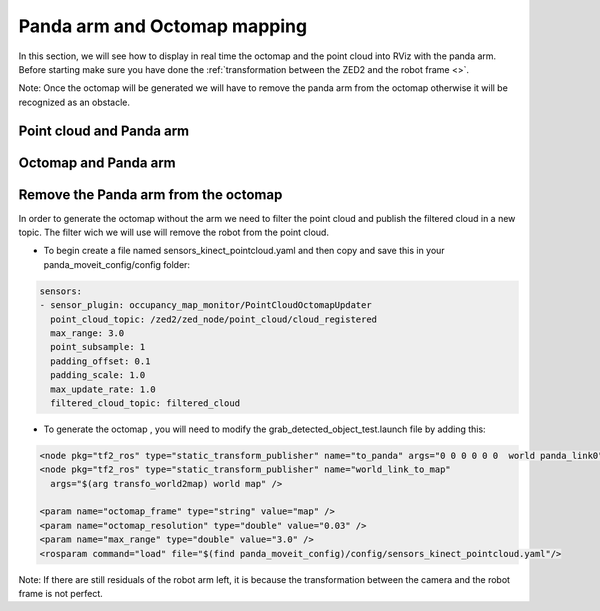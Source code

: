 Panda arm and Octomap mapping
=============================

In this section, we will see how to display in real time the octomap and the point cloud into RViz with the panda arm.
Before starting make sure you have done the :ref:`transformation between the ZED2 and the robot frame <>`.

Note: Once the octomap will be generated we will have to remove the panda arm from the octomap otherwise it will be recognized as an obstacle.

Point cloud and Panda arm
*************************

Octomap and Panda arm
*********************

Remove the Panda arm from the octomap
*************************************

In order to generate the octomap without the arm we need to filter the point cloud and publish the filtered cloud in a new topic. The filter wich we will use will remove the robot from the point cloud.

* To begin create a file named sensors_kinect_pointcloud.yaml and then copy and save this in your panda_moveit_config/config folder:

.. code:: XML

  sensors:
  - sensor_plugin: occupancy_map_monitor/PointCloudOctomapUpdater
    point_cloud_topic: /zed2/zed_node/point_cloud/cloud_registered
    max_range: 3.0
    point_subsample: 1
    padding_offset: 0.1
    padding_scale: 1.0
    max_update_rate: 1.0
    filtered_cloud_topic: filtered_cloud

* To generate the octomap , you will need to modify the grab_detected_object_test.launch file by adding this:

.. code:: XML

  <node pkg="tf2_ros" type="static_transform_publisher" name="to_panda" args="0 0 0 0 0 0  world panda_link0" />
  <node pkg="tf2_ros" type="static_transform_publisher" name="world_link_to_map" 
    args="$(arg transfo_world2map) world map" />

  <param name="octomap_frame" type="string" value="map" />
  <param name="octomap_resolution" type="double" value="0.03" />
  <param name="max_range" type="double" value="3.0" />
  <rosparam command="load" file="$(find panda_moveit_config)/config/sensors_kinect_pointcloud.yaml"/>

.. image:: ./images/octo_without_arm.png
  :width: 300

Note: If there are still residuals of the robot arm left, it is because the transformation between the camera and the robot frame is not perfect.
